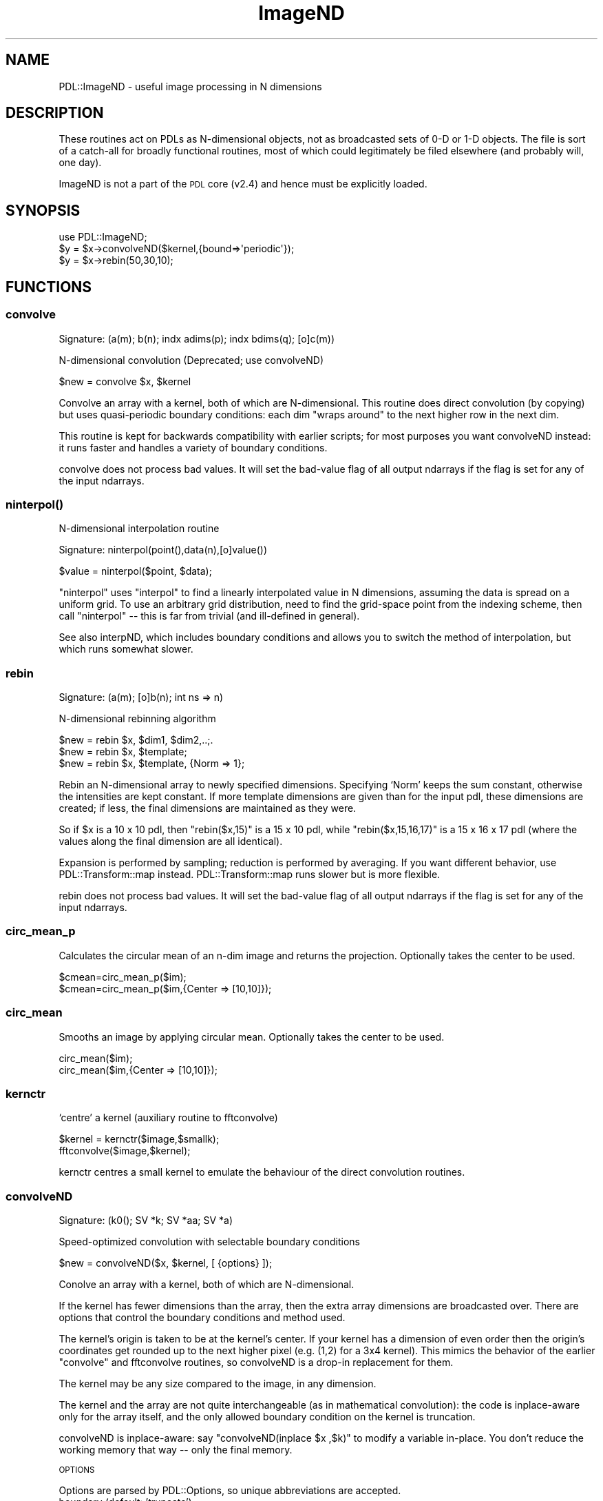 .\" Automatically generated by Pod::Man 4.11 (Pod::Simple 3.35)
.\"
.\" Standard preamble:
.\" ========================================================================
.de Sp \" Vertical space (when we can't use .PP)
.if t .sp .5v
.if n .sp
..
.de Vb \" Begin verbatim text
.ft CW
.nf
.ne \\$1
..
.de Ve \" End verbatim text
.ft R
.fi
..
.\" Set up some character translations and predefined strings.  \*(-- will
.\" give an unbreakable dash, \*(PI will give pi, \*(L" will give a left
.\" double quote, and \*(R" will give a right double quote.  \*(C+ will
.\" give a nicer C++.  Capital omega is used to do unbreakable dashes and
.\" therefore won't be available.  \*(C` and \*(C' expand to `' in nroff,
.\" nothing in troff, for use with C<>.
.tr \(*W-
.ds C+ C\v'-.1v'\h'-1p'\s-2+\h'-1p'+\s0\v'.1v'\h'-1p'
.ie n \{\
.    ds -- \(*W-
.    ds PI pi
.    if (\n(.H=4u)&(1m=24u) .ds -- \(*W\h'-12u'\(*W\h'-12u'-\" diablo 10 pitch
.    if (\n(.H=4u)&(1m=20u) .ds -- \(*W\h'-12u'\(*W\h'-8u'-\"  diablo 12 pitch
.    ds L" ""
.    ds R" ""
.    ds C` ""
.    ds C' ""
'br\}
.el\{\
.    ds -- \|\(em\|
.    ds PI \(*p
.    ds L" ``
.    ds R" ''
.    ds C`
.    ds C'
'br\}
.\"
.\" Escape single quotes in literal strings from groff's Unicode transform.
.ie \n(.g .ds Aq \(aq
.el       .ds Aq '
.\"
.\" If the F register is >0, we'll generate index entries on stderr for
.\" titles (.TH), headers (.SH), subsections (.SS), items (.Ip), and index
.\" entries marked with X<> in POD.  Of course, you'll have to process the
.\" output yourself in some meaningful fashion.
.\"
.\" Avoid warning from groff about undefined register 'F'.
.de IX
..
.nr rF 0
.if \n(.g .if rF .nr rF 1
.if (\n(rF:(\n(.g==0)) \{\
.    if \nF \{\
.        de IX
.        tm Index:\\$1\t\\n%\t"\\$2"
..
.        if !\nF==2 \{\
.            nr % 0
.            nr F 2
.        \}
.    \}
.\}
.rr rF
.\" ========================================================================
.\"
.IX Title "ImageND 3"
.TH ImageND 3 "2022-08-19" "perl v5.30.0" "User Contributed Perl Documentation"
.\" For nroff, turn off justification.  Always turn off hyphenation; it makes
.\" way too many mistakes in technical documents.
.if n .ad l
.nh
.SH "NAME"
PDL::ImageND \- useful image processing in N dimensions
.SH "DESCRIPTION"
.IX Header "DESCRIPTION"
These routines act on PDLs as N\-dimensional objects, not as broadcasted
sets of 0\-D or 1\-D objects.  The file is sort of a catch-all for 
broadly functional routines, most of which could legitimately
be filed elsewhere (and probably will, one day).
.PP
ImageND is not a part of the \s-1PDL\s0 core (v2.4) and hence must be explicitly
loaded.
.SH "SYNOPSIS"
.IX Header "SYNOPSIS"
.Vb 1
\& use PDL::ImageND;
\&
\& $y = $x\->convolveND($kernel,{bound=>\*(Aqperiodic\*(Aq});
\& $y = $x\->rebin(50,30,10);
.Ve
.SH "FUNCTIONS"
.IX Header "FUNCTIONS"
.SS "convolve"
.IX Subsection "convolve"
.Vb 1
\&  Signature: (a(m); b(n); indx adims(p); indx bdims(q); [o]c(m))
.Ve
.PP
N\-dimensional convolution (Deprecated; use convolveND)
.PP
.Vb 1
\&  $new = convolve $x, $kernel
.Ve
.PP
Convolve an array with a kernel, both of which are N\-dimensional.  This 
routine does direct convolution (by copying) but uses quasi-periodic
boundary conditions: each dim \*(L"wraps around\*(R" to the next higher row in
the next dim.
.PP
This routine is kept for backwards compatibility with earlier scripts; 
for most purposes you want convolveND instead:
it runs faster and handles a variety of boundary conditions.
.PP
convolve does not process bad values.
It will set the bad-value flag of all output ndarrays if the flag is set for any of the input ndarrays.
.SS "\fBninterpol()\fP"
.IX Subsection "ninterpol()"
N\-dimensional interpolation routine
.PP
.Vb 1
\& Signature: ninterpol(point(),data(n),[o]value())
.Ve
.PP
.Vb 1
\&      $value = ninterpol($point, $data);
.Ve
.PP
\&\f(CW\*(C`ninterpol\*(C'\fR uses \f(CW\*(C`interpol\*(C'\fR to find a linearly interpolated value in
N dimensions, assuming the data is spread on a uniform grid.  To use
an arbitrary grid distribution, need to find the grid-space point from
the indexing scheme, then call \f(CW\*(C`ninterpol\*(C'\fR \*(-- this is far from
trivial (and ill-defined in general).
.PP
See also interpND, which includes boundary 
conditions and allows you to switch the method of interpolation, but
which runs somewhat slower.
.SS "rebin"
.IX Subsection "rebin"
.Vb 1
\&  Signature: (a(m); [o]b(n); int ns => n)
.Ve
.PP
N\-dimensional rebinning algorithm
.PP
.Vb 3
\&  $new = rebin $x, $dim1, $dim2,..;.
\&  $new = rebin $x, $template;
\&  $new = rebin $x, $template, {Norm => 1};
.Ve
.PP
Rebin an N\-dimensional array to newly specified dimensions.
Specifying `Norm' keeps the sum constant, otherwise the intensities
are kept constant.  If more template dimensions are given than for the
input pdl, these dimensions are created; if less, the final dimensions
are maintained as they were.
.PP
So if \f(CW$x\fR is a 10 x 10 pdl, then \f(CW\*(C`rebin($x,15)\*(C'\fR is a 15 x 10 pdl,
while \f(CW\*(C`rebin($x,15,16,17)\*(C'\fR is a 15 x 16 x 17 pdl (where the values
along the final dimension are all identical).
.PP
Expansion is performed by sampling; reduction is performed by averaging.
If you want different behavior, use PDL::Transform::map
instead.  PDL::Transform::map runs slower but is more flexible.
.PP
rebin does not process bad values.
It will set the bad-value flag of all output ndarrays if the flag is set for any of the input ndarrays.
.SS "circ_mean_p"
.IX Subsection "circ_mean_p"
Calculates the circular mean of an n\-dim image and returns
the projection. Optionally takes the center to be used.
.PP
.Vb 2
\&   $cmean=circ_mean_p($im);
\&   $cmean=circ_mean_p($im,{Center => [10,10]});
.Ve
.SS "circ_mean"
.IX Subsection "circ_mean"
Smooths an image by applying circular mean.
Optionally takes the center to be used.
.PP
.Vb 2
\&   circ_mean($im);
\&   circ_mean($im,{Center => [10,10]});
.Ve
.SS "kernctr"
.IX Subsection "kernctr"
`centre' a kernel (auxiliary routine to fftconvolve)
.PP
.Vb 2
\&        $kernel = kernctr($image,$smallk);
\&        fftconvolve($image,$kernel);
.Ve
.PP
kernctr centres a small kernel to emulate the behaviour of the direct
convolution routines.
.SS "convolveND"
.IX Subsection "convolveND"
.Vb 1
\&  Signature: (k0(); SV *k; SV *aa; SV *a)
.Ve
.PP
Speed-optimized convolution with selectable boundary conditions
.PP
.Vb 1
\&  $new = convolveND($x, $kernel, [ {options} ]);
.Ve
.PP
Conolve an array with a kernel, both of which are N\-dimensional.
.PP
If the kernel has fewer dimensions than the array, then the extra array
dimensions are broadcasted over.  There are options that control the boundary
conditions and method used.
.PP
The kernel's origin is taken to be at the kernel's center.  If your
kernel has a dimension of even order then the origin's coordinates get
rounded up to the next higher pixel (e.g. (1,2) for a 3x4 kernel).
This mimics the behavior of the earlier \*(L"convolve\*(R" and
fftconvolve routines, so convolveND is a drop-in
replacement for them.
.PP
The kernel may be any size compared to the image, in any dimension.
.PP
The kernel and the array are not quite interchangeable (as in mathematical
convolution): the code is inplace-aware only for the array itself, and
the only allowed boundary condition on the kernel is truncation.
.PP
convolveND is inplace-aware: say \f(CW\*(C`convolveND(inplace $x ,$k)\*(C'\fR to modify
a variable in-place.  You don't reduce the working memory that way \*(-- only
the final memory.
.PP
\&\s-1OPTIONS\s0
.PP
Options are parsed by PDL::Options, so unique abbreviations are accepted.
.IP "boundary (default: 'truncate')" 3
.IX Item "boundary (default: 'truncate')"
The boundary condition on the array, which affects any pixel closer
to the edge than the half-width of the kernel.
.Sp
The boundary conditions are the same as those accepted by
range, because this option is passed directly
into range.  Useful options are 'truncate' (the
default), 'extend', and 'periodic'.  You can select different boundary 
conditions for different axes \*(-- see range for more 
detail.
.Sp
The (default) truncate option marks all the near-boundary pixels as \s-1BAD\s0 if
you have bad values compiled into your \s-1PDL\s0 and the array's badflag is set.
.IP "method (default: 'auto')" 3
.IX Item "method (default: 'auto')"
The method to use for the convolution.  Acceptable alternatives are
\&'direct', 'fft', or 'auto'.  The direct method is an explicit
copy-and-multiply operation; the fft method takes the Fourier
transform of the input and output kernels.  The two methods give the
same answer to within double-precision numerical roundoff.  The fft
method is much faster for large kernels; the direct method is faster
for tiny kernels.  The tradeoff occurs when the array has about 400x
more pixels than the kernel.
.Sp
The default method is 'auto', which chooses direct or fft convolution
based on the size of the input arrays.
.PP
\&\s-1NOTES\s0
.PP
At the moment there's no way to broadcast over kernels.  That could/should
be fixed.
.PP
The broadcasting over input is cheesy and should probably be fixed:
currently the kernel just gets dummy dimensions added to it to match
the input dims.  That does the right thing tersely but probably runs slower
than a dedicated broadcastloop.
.PP
The direct copying code uses \s-1PP\s0 primarily for the generic typing: it includes
its own broadcastloops.
.PP
convolveND does not process bad values.
It will set the bad-value flag of all output ndarrays if the flag is set for any of the input ndarrays.
.SH "AUTHORS"
.IX Header "AUTHORS"
Copyright (C) Karl Glazebrook and Craig DeForest, 1997, 2003
All rights reserved. There is no warranty. You are allowed
to redistribute this software / documentation under certain
conditions. For details, see the file \s-1COPYING\s0 in the \s-1PDL\s0
distribution. If this file is separated from the \s-1PDL\s0 distribution,
the copyright notice should be included in the file.
